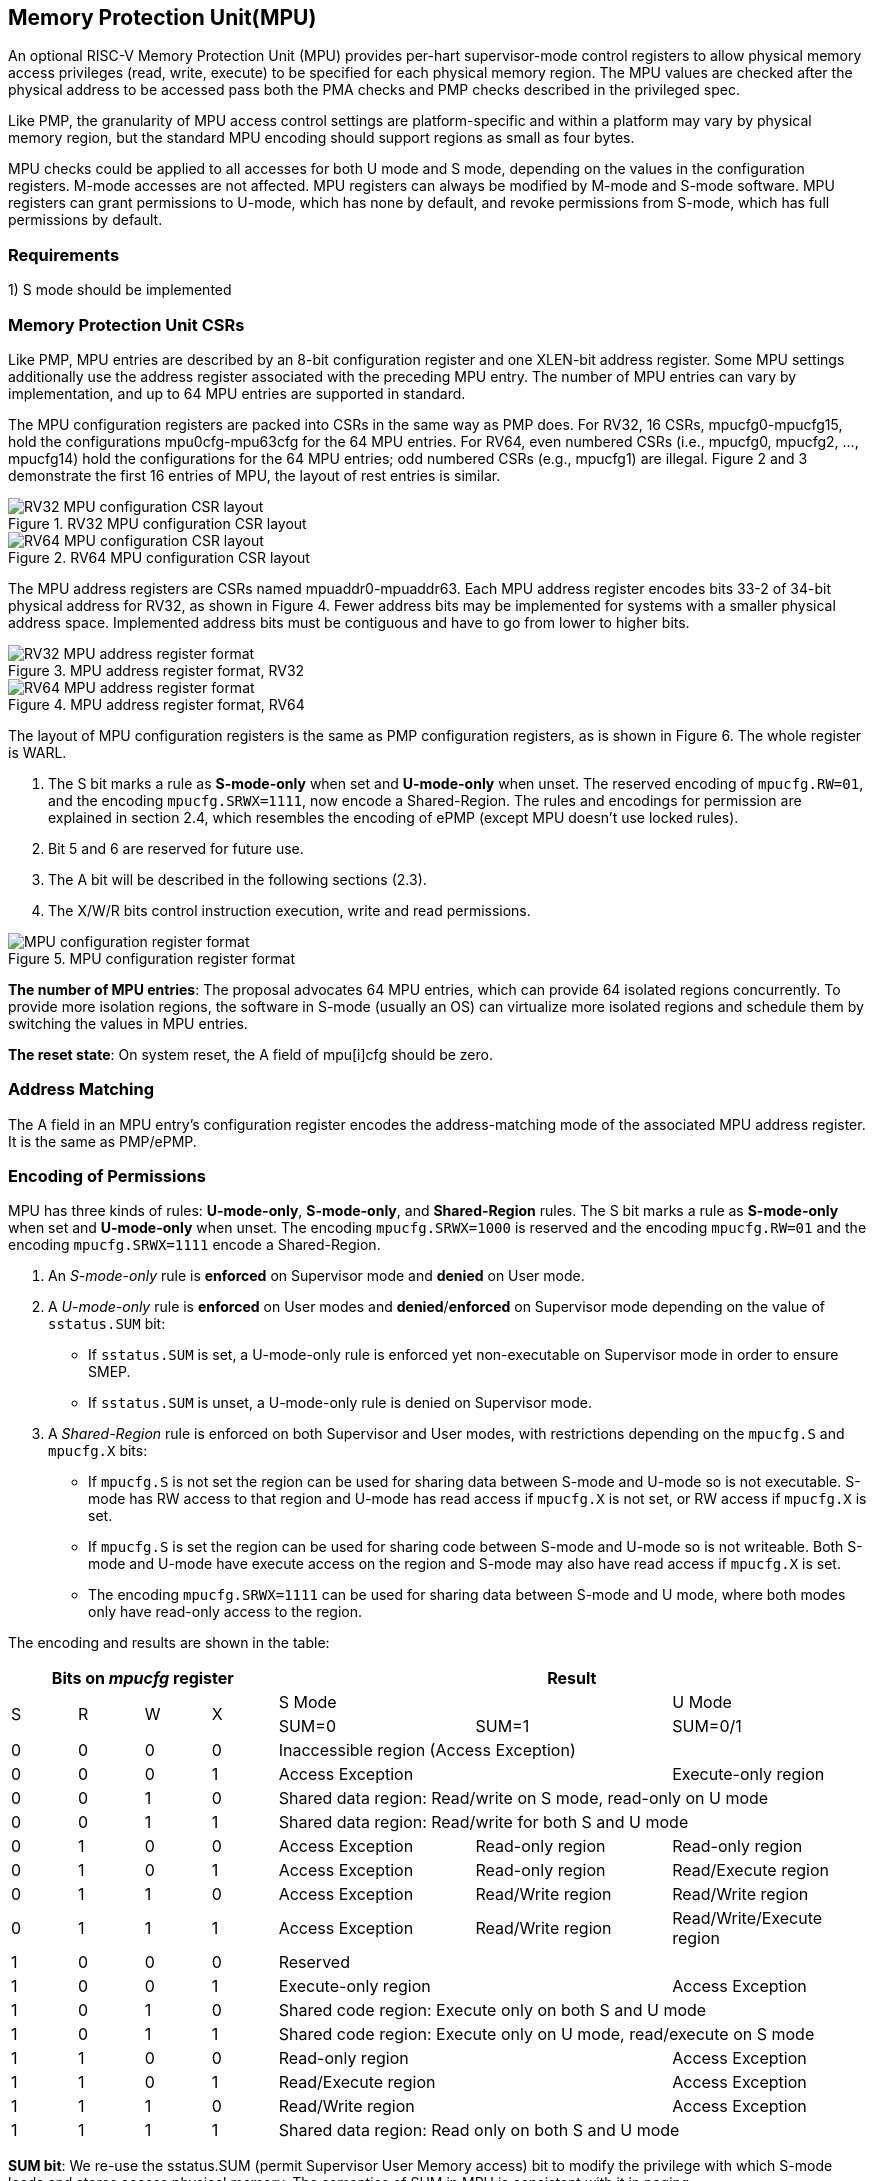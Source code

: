 [[Memory_Protection_Unit]]
== Memory Protection Unit(MPU)

An optional RISC-V Memory Protection Unit (MPU) provides per-hart supervisor-mode control registers to allow physical memory access privileges (read, write, execute) to be specified for each physical memory region. The MPU values are checked after the physical address to be accessed pass both the PMA checks and PMP checks described in the privileged spec.

Like PMP, the granularity of MPU access control settings are platform-specific and within a platform may vary by physical memory region, but the standard MPU encoding should support regions as small as four bytes. 

MPU checks could be applied to all accesses for both U mode and S mode, depending on the values in the configuration registers.
M-mode accesses are not affected.
MPU registers can always be modified by M-mode and S-mode software. MPU registers can grant permissions to U-mode, which has none by default, and revoke permissions from S-mode, which has full permissions by default.

=== Requirements

1) S mode should be implemented


=== Memory Protection Unit CSRs

Like PMP, MPU entries are described by an 8-bit configuration register and one XLEN-bit address register. Some MPU settings additionally use the address register associated with the preceding MPU entry. The number of MPU entries can vary by implementation, and up to 64 MPU entries are supported in standard.

The MPU configuration registers are packed into CSRs in the same way as PMP does. For RV32, 16 CSRs, mpucfg0-mpucfg15, hold the configurations mpu0cfg-mpu63cfg for the 64 MPU entries.
For RV64, even numbered CSRs (i.e., mpucfg0, mpucfg2, ..., mpucfg14) hold the configurations for the 64 MPU entries; odd numbered CSRs (e.g., mpucfg1) are illegal.
Figure 2 and 3 demonstrate the first 16 entries of MPU, the layout of rest entries is similar.


image::RV32_MPU_configuration_CSR_layout.png[title="RV32 MPU configuration CSR layout"]

image::RV64_MPU_configuration_CSR_layout.png[title="RV64 MPU configuration CSR layout"]

The MPU address registers are CSRs named mpuaddr0-mpuaddr63.
Each MPU address register encodes bits 33-2 of 34-bit physical address for RV32, as shown in Figure 4.
Fewer address bits may be implemented for systems with a smaller physical address space.
Implemented address bits must be contiguous and have to go from lower to higher bits.

image::RV32_MPU_address_register_format.png[title="MPU address register format, RV32"]

image::RV64_MPU_address_register_format.png[title="MPU address register format, RV64"]

The layout of MPU configuration registers is the same as PMP configuration registers, as is shown in Figure 6. The whole register is WARL.

. The S bit marks a rule as *S-mode-only* when set and *U-mode-only* when unset.
The reserved encoding of ``mpucfg.RW=01``, and the encoding ``mpucfg.SRWX=1111``, now encode a Shared-Region.
The rules and encodings for permission are explained in section 2.4, which resembles the encoding of ePMP (except MPU doesn't use locked rules).

. Bit 5 and 6 are reserved for future use.

. The A bit will be described in the following sections (2.3).

. The X/W/R bits control instruction execution, write and read permissions.

image::MPU_configuration_register_format.png[title="MPU configuration register format"]

*The number of MPU entries*: The proposal advocates 64 MPU entries, which can provide 64 isolated regions concurrently. To provide more isolation regions, the software in S-mode (usually an OS) can virtualize more isolated regions and schedule them by switching the values in MPU entries. 

*The reset state*: On system reset, the A field of mpu[i]cfg should be zero.



=== Address Matching

The A field in an MPU entry’s configuration register encodes the address-matching mode of the associated MPU address register.
It is the same as PMP/ePMP.

=== Encoding of Permissions


MPU has three kinds of rules: *U-mode-only*, *S-mode-only*, and *Shared-Region* rules.
The S bit marks a rule as *S-mode-only* when set and *U-mode-only* when unset.
The encoding ``mpucfg.SRWX=1000`` is reserved and the encoding ``mpucfg.RW=01`` and the encoding ``mpucfg.SRWX=1111`` encode a Shared-Region.


. An _S-mode-only_ rule is *enforced* on Supervisor mode and *denied* on User mode.
+
. A _U-mode-only_ rule is *enforced* on User modes and *denied*/*enforced* on Supervisor mode depending on the value of ``sstatus.SUM`` bit:
+
* If ``sstatus.SUM`` is set, a U-mode-only rule is enforced yet non-executable on Supervisor mode in order to ensure SMEP.
+
* If ``sstatus.SUM`` is unset, a U-mode-only rule is denied on Supervisor mode.
+
. A _Shared-Region_ rule is enforced on both Supervisor and User modes, with restrictions depending on the ``mpucfg.S`` and ``mpucfg.X`` bits:
+
* If ``mpucfg.S`` is not set the region can be used for sharing data between S-mode and U-mode so is not executable. S-mode has RW access to that region and U-mode has read access if ``mpucfg.X`` is not set, or RW access if ``mpucfg.X`` is set.
+
* If ``mpucfg.S`` is set the region can be used for sharing code between S-mode and U-mode so is not writeable. Both S-mode and U-mode have execute access on the region and S-mode may also have read access if ``mpucfg.X`` is set.
+
* The encoding ``mpucfg.SRWX=1111`` can be used for sharing data between S-mode and U mode, where both modes only have read-only access to the region.


The encoding and results are shown in the table:

[cols="^1,^1,^1,^1,^3,^3,^3",stripes=even,options="header"]
|===
4+|Bits on _mpucfg_ register 3+|Result
.2+.^|S .2+.^|R .2+.^|W .2+.^|X 2+|S Mode|U Mode
|SUM=0|SUM=1|SUM=0/1
|0|0|0|0 3+|Inaccessible region (Access Exception)
|0|0|0|1 2+|Access Exception|Execute-only region
|0|0|1|0 3+|Shared data region: Read/write on S mode, read-only on U mode
|0|0|1|1 3+|Shared data region: Read/write for both S and U mode
|0|1|0|0|Access Exception|Read-only region|Read-only region
|0|1|0|1|Access Exception|Read-only region|Read/Execute region
|0|1|1|0|Access Exception|Read/Write region|Read/Write region
|0|1|1|1|Access Exception|Read/Write region|Read/Write/Execute region
|1|0|0|0 3+|Reserved
|1|0|0|1 2+|Execute-only region|Access Exception
|1|0|1|0 3+|Shared code region: Execute only on both S and U mode
|1|0|1|1 3+|Shared code region: Execute only on U mode, read/execute on S mode
|1|1|0|0 2+|Read-only region|Access Exception
|1|1|0|1 2+|Read/Execute region|Access Exception
|1|1|1|0 2+|Read/Write region|Access Exception
|1|1|1|1 3+|Shared data region: Read only on both S and U mode
|===

**SUM bit**: We re-use the sstatus.SUM (permit Supervisor User Memory access) bit to modify the privilege with which S-mode loads and stores access physical memory. The semantics of SUM in MPU is consistent with it in paging.


=== Priority and Matching Logic
The PMP checks only take effect after the memory access passes the MPU permission checks. An M-mode access will not be checked by MPU property.

Like PMP entries, MPU entries are also statically prioritized. The lowest-numbered MPU entry that matches any byte of an access determines whether that access is allowed or fails. The matching MPU entry must match all bytes of an access, or the access fails, irrespective of the S, R, W, and X bits.

1. If the privilege mode of the access is M, the access is allowed;
2. If the privilege mode of the access is S and no MPU entry matches, the access is allowed;
3. If the privilege mode of the access is U and no MPU entry matches, but at least one MPU entry is implemented, the access fails;
4. Otherwise, the access is checked according to the permission bits in the matching MPU entry and is allowed only if it satisfies the permission checking with the S, R, W, or X bit corresponding to the access type.

=== MPU and Paging
The table below shows which mechanism to use. (Assume both MMU and MPU are implemented.)

[cols="^1,^1", stripes=even, options="header"]
|===
|Value in satp|Isolation mechanism
|0 (bare mode)|MPU only
|non-zero|MMU only
|===

We do not enable both MPU and MMU now because:
(1) It will introduce one more layer to check permission for each memory access. This issue will be more serious for guest OS which may have host MPU and guest MPU.
(2) MMU can provide sufficient protection.

That means, MPU is enabled when satp.mode=Bare and  MPU is implemented.


[NOTE]
====
If page-based virtual memory is not implemented, or when it is disabled, memory accesses check the MPU settings synchronously, so no fence is needed.
====

=== Exceptions
Failed accesses generate an exception. MPU follows the strategy that uses different exception codes for different cases, i.e., load, store/AMO, instruction faults for memory load, memory store/AMO and instruction fetch respectively.

The MPU reuses exception codes of page fault for MPU fault.
This is because page fault is typically delegated to S-mode, and so does MPU, so we can benefit from reusing page fault.
S-mode software(i.e., OS) can distinguish page fault from MPU fault by checking satp.mode (as mentioned in 2.6, MPU and MMU will not be activated simultaneously).
The *MPU is proposing to rename page fault to MPU/MMU fault for clarity*.

Note that a single instruction may generate multiple accesses, which may not be mutually atomic. 

Table of renamed exception codes:

[cols="^1,^1,^1", stripes=even, options="header"]
|===
|Interrupt|Exception Code|Description
|0|12|Instruction MPU/MMU fault
|0|13|Load MPU/MMU fault
|0|15|Store/AMO MPU/MMU fault
|===

[NOTE]
====
You can refer to the Table 3.6 in riscv-privileged spec.
====

*Delegation*: Unlike PMP which uses access faults for violations, MPU uses MPU/MMU faults for violations. The benefit of using MPU/MMU faults is that we can delegate the violations caused by MPU to S-mode, while the access violations caused by PMP can still be handled by machine mode.



=== Context Switching Optimization
With MPU, each context switch requires the OS to store 64 address registers and 8 configuration registers (RV64), which is costly and unnecessary.
So the MPU is proposing an optimization to minimize the overhead caused by context switching.

We add two CSRs called *_mpuswitch0_* and *_mpuswitch1_*, which are XLEN-bit read/write registers, formatted as shown in Figure 7.
For RV64, only *_mpuswitch0_* is used.
Each bit of this register holds on/off status of the corresponding MPU entry respectively.
During context switch, the OS can simply store and restore mpuswitch as part of the context.
An MPU entry is activated only when both corresponding bits in mpuswitch and A field of mpuicfg are set. (i.e., mpuswitch[i] & mpu[i]cfg.A)

image::MPU_domain_switch_register_format.png[title="MPU domain switch register format (RV64)"]
